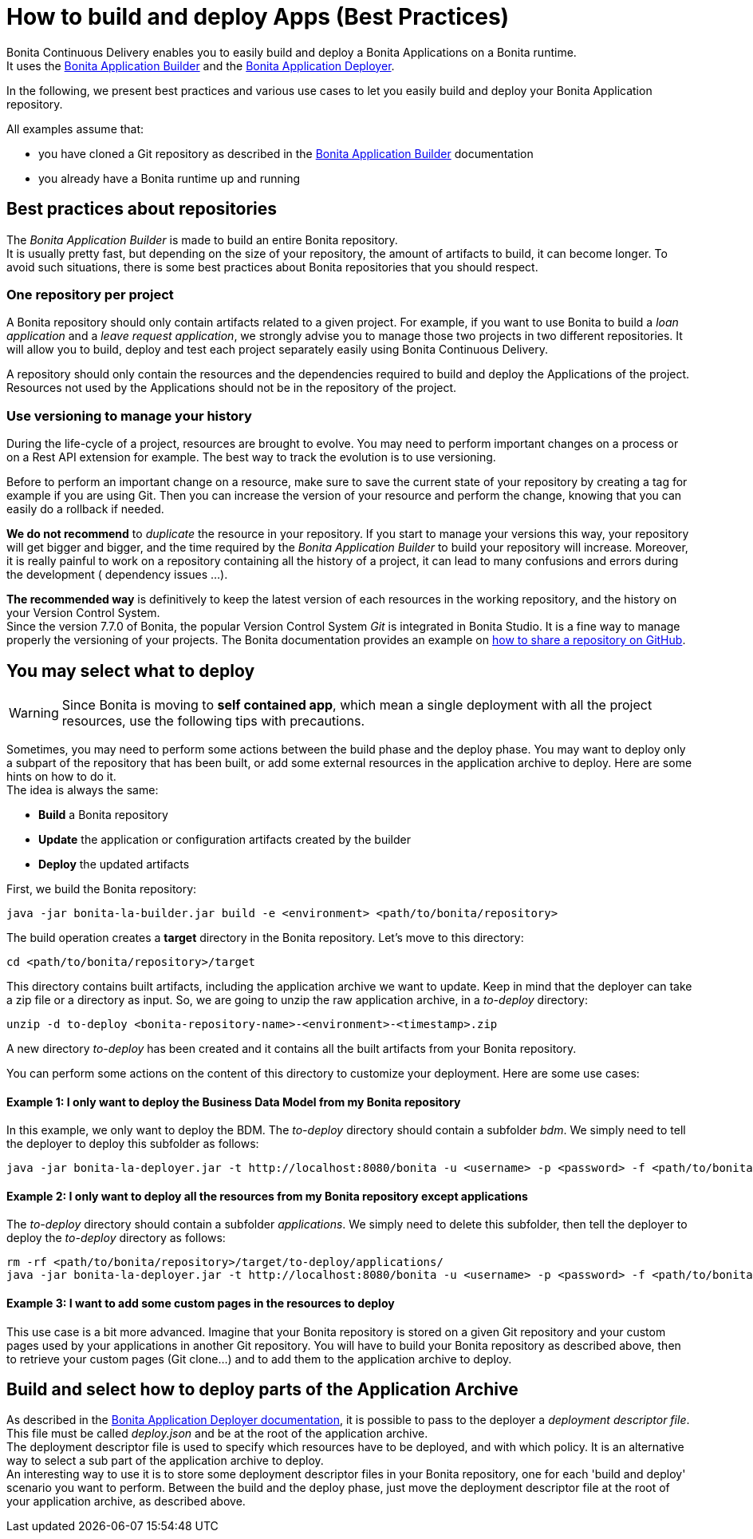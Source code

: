 = How to build and deploy Apps (Best Practices)

Bonita Continuous Delivery enables you to easily build and deploy a Bonita Applications on a Bonita runtime. +
It uses the xref:builder.adoc[Bonita Application Builder] and the xref:deployer.adoc[Bonita Application Deployer].

In the following, we present best practices and various use cases to let you easily build and deploy your Bonita Application repository.

All examples assume that:

* you have cloned a Git repository as described in the xref:builder.adoc[Bonita Application Builder] documentation
* you already have a Bonita runtime up and running

== Best practices about repositories

The _Bonita Application Builder_ is made to build an entire Bonita repository. +
It is usually pretty fast, but depending on the size of your repository, the amount of artifacts to build, it can become longer. To avoid such situations, there is some best practices about Bonita repositories that you should respect.

=== One repository per project

A Bonita repository should only contain artifacts related to a given project.
For example, if you want to use Bonita to build a _loan application_ and a _leave request application_, we strongly advise you to manage those two projects in two different repositories. It will allow you to build, deploy and test each project separately easily using Bonita Continuous Delivery.

A repository should only contain the resources and the dependencies required to build and deploy the Applications of the project. Resources not used by the Applications should not be in the repository of the project.

=== Use versioning to manage your history

During the life-cycle of a project, resources are brought to evolve. You may need to perform important changes on a process or on a Rest API extension for example. The best way to track the evolution is to use versioning.

Before to perform an important change on a resource, make sure to save the current state of your repository by creating a tag for example if you are using Git. Then you can increase the version of your resource and perform the change, knowing that you can easily do a rollback if needed.

*We do not recommend* to _duplicate_ the resource in your repository. If you start to manage your versions this way, your repository will get bigger and bigger, and the time required by the _Bonita Application Builder_ to build your repository will increase. Moreover, it is really painful to work on a repository containing all the history of a project, it can lead to many confusions and errors during the development ( dependency issues ...).

*The recommended way* is definitively to keep the latest version of each resources in the working repository, and the history on your Version Control System. +
Since the version 7.7.0 of Bonita, the popular Version Control System _Git_ is integrated in Bonita Studio. It is a fine way to manage properly the versioning of your projects. The Bonita documentation provides an example on xref:{bonitaDocVersion}@bonita::share-a-repository-on-github.adoc[how to share a repository on GitHub].


== You may select what to deploy

WARNING: Since Bonita is moving to *self contained app*, which mean a single deployment with all the project resources, use the following tips with precautions.

Sometimes, you may need to perform some actions between the build phase and the deploy phase. You may want to deploy only a subpart of the repository that has been built, or add some external resources in the application archive to deploy. Here are some hints on how to do it. +
The idea is always the same:

* *Build* a Bonita repository
* *Update* the application or configuration artifacts created by the builder
* *Deploy* the updated artifacts

First, we build the Bonita repository:

[source,bash]
----
java -jar bonita-la-builder.jar build -e <environment> <path/to/bonita/repository>
----

The build operation creates a *target* directory in the Bonita repository. Let's move to this directory:

[source,bash]
----
cd <path/to/bonita/repository>/target
----

This directory contains built artifacts, including the application archive we want to update. Keep in mind that the deployer can take a zip file or a directory as input. So, we are going to unzip the raw application archive, in a _to-deploy_ directory:

[source,bash]
----
unzip -d to-deploy <bonita-repository-name>-<environment>-<timestamp>.zip
----

A new directory _to-deploy_ has been created and it contains all the built artifacts from your Bonita repository.

You can perform some actions on the content of this directory to customize your deployment. Here are some use cases:

[discrete]
==== Example 1: I only want to deploy the Business Data Model from my Bonita repository

In this example, we only want to deploy the BDM. The _to-deploy_ directory should contain a subfolder _bdm_. We simply need to tell the deployer to deploy this subfolder as follows:

[source,bash]
----
java -jar bonita-la-deployer.jar -t http://localhost:8080/bonita -u <username> -p <password> -f <path/to/bonita/repository>/target/to-deploy/bdm
----

[discrete]
==== Example 2: I only want to deploy all the resources from my Bonita repository except applications

The _to-deploy_ directory should contain a subfolder _applications_. We simply need to delete this subfolder, then tell the deployer to deploy the _to-deploy_ directory as follows:

[source,bash]
----
rm -rf <path/to/bonita/repository>/target/to-deploy/applications/
java -jar bonita-la-deployer.jar -t http://localhost:8080/bonita -u <username> -p <password> -f <path/to/bonita/repository>/target/to-deploy
----

[discrete]
==== Example 3: I want to add some custom pages in the resources to deploy

This use case is a bit more advanced. Imagine that your Bonita repository is stored on a given Git repository and your custom pages used by your applications in another Git repository. You will have to build your Bonita repository as described above, then to retrieve your custom pages (Git clone...) and to add them to the application archive to deploy.

== Build and select how to deploy parts of the Application Archive

As described in the xref:deployer.adoc[Bonita Application Deployer documentation], it is possible to pass to the deployer a _deployment descriptor file_. This file must be called _deploy.json_ and be at the root of the application archive. +
The deployment descriptor file is used to specify which resources have to be deployed, and with which policy. It is an alternative way to select a sub part of the application archive to deploy. +
An interesting way to use it is to store some deployment descriptor files in your Bonita repository, one for each 'build and deploy' scenario you want to perform. Between the build and the deploy phase, just move the deployment descriptor file at the root of your application archive, as described above.

